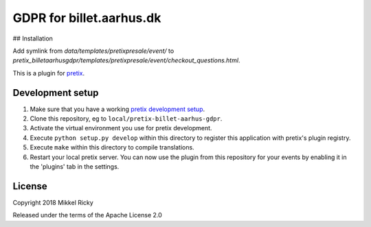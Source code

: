 GDPR for billet.aarhus.dk
=========================


## Installation

Add symlink from `data/templates/pretixpresale/event/` to `pretix_billetaarhusgdpr/templates/pretixpresale/event/checkout_questions.html`.



This is a plugin for `pretix`_.

Development setup
-----------------

1. Make sure that you have a working `pretix development setup`_.

2. Clone this repository, eg to ``local/pretix-billet-aarhus-gdpr``.

3. Activate the virtual environment you use for pretix development.

4. Execute ``python setup.py develop`` within this directory to register this application with pretix's plugin registry.

5. Execute ``make`` within this directory to compile translations.

6. Restart your local pretix server. You can now use the plugin from this repository for your events by enabling it in
   the 'plugins' tab in the settings.


License
-------

Copyright 2018 Mikkel Ricky

Released under the terms of the Apache License 2.0


.. _pretix: https://github.com/pretix/pretix
.. _pretix development setup: https://docs.pretix.eu/en/latest/development/setup.html
